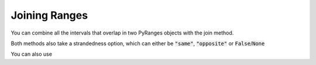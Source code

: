 Joining Ranges
===================

You can combine all the intervals that overlap in two PyRanges objects with the join method.

.. runblock:: pycon

   >>> import pyranges as pr
   >>> gr = pr.load_dataset("aorta")
   >>> gr2 = pr.load_dataset("aorta2")
   >>> gr.join(gr2)

Both methods also take a strandedness option, which can either be :code:`"same"`, :code:`"opposite"` or :code:`False`/:code:`None`

.. runblock:: pycon

   >>> import pyranges as pr # ignore
   >>> gr = pr.load_dataset("aorta") # ignore
   >>> gr2 = pr.load_dataset("aorta2") # ignore
   >>> gr.join(gr2, strandedness="opposite")

You can also use
